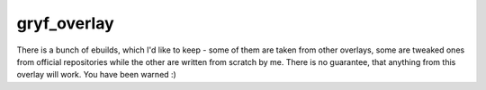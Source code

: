 gryf_overlay
============

There is a bunch of ebuilds, which I'd like to keep - some of them are taken
from other overlays, some are tweaked ones from official repositories while the
other are written from scratch by me. There is no guarantee, that anything from
this overlay will work. You have been warned :)
